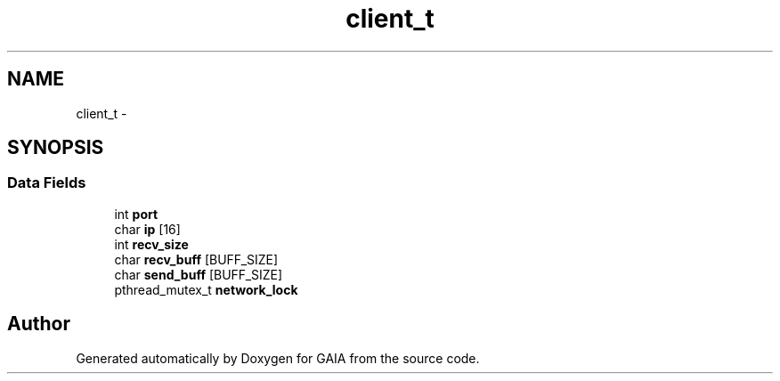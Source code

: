 .TH "client_t" 3 "Tue Jul 7 2015" "Version 1.0.0" "GAIA" \" -*- nroff -*-
.ad l
.nh
.SH NAME
client_t \- 
.SH SYNOPSIS
.br
.PP
.SS "Data Fields"

.in +1c
.ti -1c
.RI "int \fBport\fP"
.br
.ti -1c
.RI "char \fBip\fP [16]"
.br
.ti -1c
.RI "int \fBrecv_size\fP"
.br
.ti -1c
.RI "char \fBrecv_buff\fP [BUFF_SIZE]"
.br
.ti -1c
.RI "char \fBsend_buff\fP [BUFF_SIZE]"
.br
.ti -1c
.RI "pthread_mutex_t \fBnetwork_lock\fP"
.br
.in -1c

.SH "Author"
.PP 
Generated automatically by Doxygen for GAIA from the source code\&.
